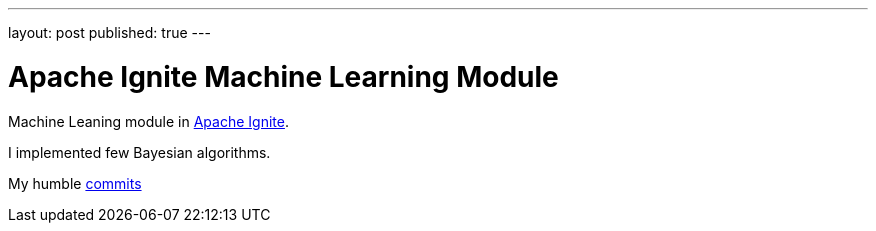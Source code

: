 ---
layout: post
published: true
---

= Apache Ignite Machine Learning Module
:source-highlighter: rouge
:eqnums:
:stem: latexmath

Machine Leaning module in https://ignite.apache.org/[Apache Ignite].

I implemented few Bayesian algorithms.

My humble https://github.com/apache/ignite/commits?author=dehasi[commits]
